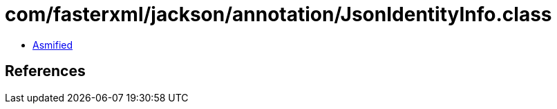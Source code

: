 = com/fasterxml/jackson/annotation/JsonIdentityInfo.class

 - link:JsonIdentityInfo-asmified.java[Asmified]

== References


